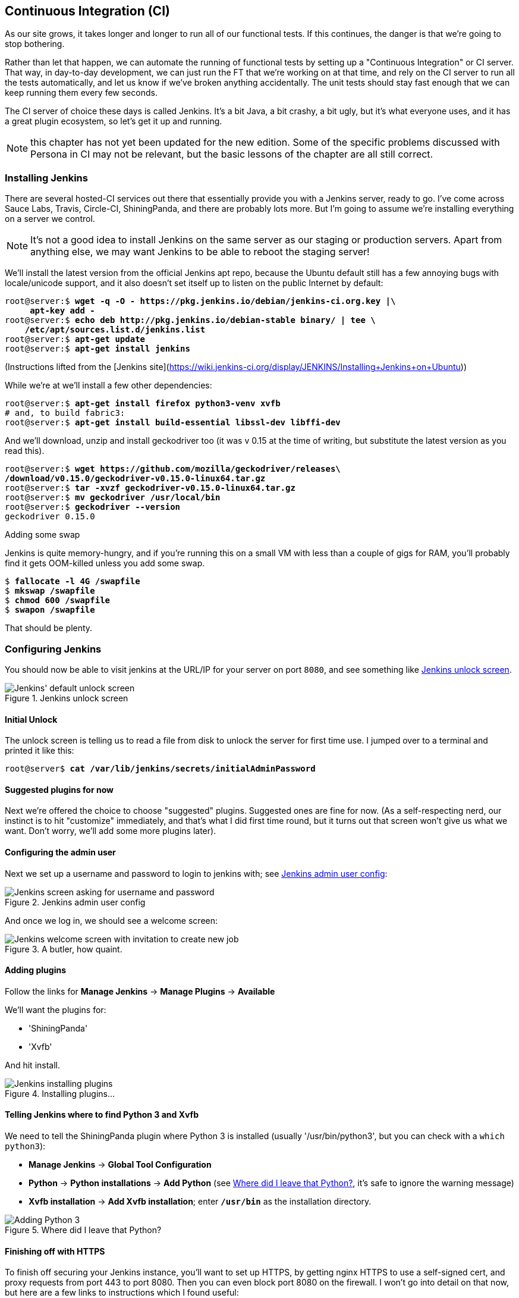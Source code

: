 [[chapter_CI]]
Continuous Integration (CI)
---------------------------

((("CI server", see="continuous integration (CI)")))
((("functional tests/testing (FT)", "automation of", see="continuous integration (CI)")))
((("continuous integration (CI)", id="ix_continuousintegration", range="startofrange")))
As our site grows, it takes longer and longer to run all of our functional
tests.  If this continues, the danger is that we're going to stop bothering.

Rather than let that happen, we can automate the running of functional tests
by setting up a "Continuous Integration" or CI server.  That way, in day-to-day
development, we can just run the FT that we're working on at that time, and
rely on the CI server to run all the tests automatically, and let us know if
we've broken anything accidentally.  The unit tests should stay fast enough
that we can keep running them every few seconds.

The CI server of choice these days is called Jenkins. It's a bit Java, a bit
crashy, a bit ugly, but it's what everyone uses, and it has a great plugin
ecosystem, so let's get it up and running.

NOTE: this chapter has not yet been updated for the new edition. Some of the
    specific problems discussed with Persona in CI may not be relevant, but
    the basic lessons of the chapter are all still correct.

Installing Jenkins
~~~~~~~~~~~~~~~~~~

((("Jenkins Security", "installing")))
((("continuous integration (CI)", "installing Jenkins")))
((("Jenkins Security", id="ix_jenkins", seealso="continuous integration (CI)", range="startofrange")))
There are several hosted-CI services out there that essentially provide you
with a Jenkins server, ready to go.  I've come across Sauce Labs, Travis,
Circle-CI, ShiningPanda, and there are probably lots more.  But I'm going to
assume we're installing everything on a server we control.

NOTE: It's not a good idea to install Jenkins on the same server as our
    staging or production servers.  Apart from anything else, we may want 
    Jenkins to be able to reboot the staging server!

We'll install the latest version from the official Jenkins apt repo, because
the Ubuntu default still has a few annoying bugs with locale/unicode support,
and it also doesn't set itself up to listen on the public Internet by default:


[role="skipme"]
[subs="specialcharacters,quotes"]
----
root@server:$ *wget -q -O - https://pkg.jenkins.io/debian/jenkins-ci.org.key |\
     apt-key add -*
root@server:$ *echo deb http://pkg.jenkins.io/debian-stable binary/ | tee \
    /etc/apt/sources.list.d/jenkins.list*
root@server:$ *apt-get update*
root@server:$ *apt-get install jenkins*
----

(Instructions lifted from the [Jenkins site](https://wiki.jenkins-ci.org/display/JENKINS/Installing+Jenkins+on+Ubuntu))


While we're at we'll install a few other dependencies:

[role="skipme small-code"]
[subs="specialcharacters,quotes"]
----
root@server:$ *apt-get install firefox python3-venv xvfb*
# and, to build fabric3:
root@server:$ *apt-get install build-essential libssl-dev libffi-dev* 
----

And we'll download, unzip and install geckodriver too (it was v 0.15 at
the time of writing, but substitute the latest version as you read this).

[role="skipme"]
[subs="specialcharacters,quotes"]
----
root@server:$ *wget https://github.com/mozilla/geckodriver/releases\
/download/v0.15.0/geckodriver-v0.15.0-linux64.tar.gz*
root@server:$ *tar -xvzf geckodriver-v0.15.0-linux64.tar.gz*
root@server:$ *mv geckodriver /usr/local/bin*
root@server:$ *geckodriver --version*
geckodriver 0.15.0
----


.Adding some swap
*******************************************************************************
Jenkins is quite memory-hungry, and if  you're running this on a small VM
with less than a couple of gigs for RAM, you'll probably find it gets
OOM-killed unless you add some swap.

[role="skipme"]
[subs="specialcharacters,quotes"]
----
$ *fallocate -l 4G /swapfile*
$ *mkswap /swapfile*
$ *chmod 600 /swapfile*
$ *swapon /swapfile*
----

That should be plenty.

*******************************************************************************


Configuring Jenkins
~~~~~~~~~~~~~~~~~~~

You should now be able to visit jenkins at the URL/IP for your server on port
`8080`, and see something like <<jenkin-unlock>>.

[[jenkin-unlock]]
.Jenkins unlock screen 
image::images/twp2_2401.png["Jenkins' default unlock screen"]


Initial Unlock
^^^^^^^^^^^^^^

((("continuous integration (CI)", "configuring Jenkins")))
The unlock screen is telling us to read a file from disk to unlock
the server for first time use.  I jumped over to a terminal and printed
it like this:

[role="skipme"]
[subs="specialcharacters,quotes"]
----
root@server$ *cat /var/lib/jenkins/secrets/initialAdminPassword*
----


Suggested plugins for now
^^^^^^^^^^^^^^^^^^^^^^^^^

Next we're offered the choice to choose "suggested" plugins. Suggested
ones are fine for now. (As a self-respecting nerd, our instinct
is to hit "customize" immediately, and that's what I did first time round,
but it turns out that screen won't give us what we want. Don't worry, we'll add
some more plugins later).


Configuring the admin user
^^^^^^^^^^^^^^^^^^^^^^^^^^

((("Jenkins Security")))
Next we set up a username and password to login to jenkins with; see <<jenkins-user>>:

[[jenkins-user]]
.Jenkins admin user config
image::images/twp2_2402.png["Jenkins screen asking for username and password"]


And once we log in, we should see a welcome screen:

[[jenkin-welcome]]
.A butler, how quaint.
image::images/twp2_2403.png["Jenkins welcome screen with invitation to create new job"]



Adding plugins
^^^^^^^^^^^^^^

Follow the links for *Manage Jenkins* -> *Manage Plugins* -> *Available*

We'll want the plugins for:

* 'ShiningPanda'
* 'Xvfb'

And hit install.

[[installing-plugins]]
.Installing plugins...
image::images/twp2_2404.png["Jenkins installing plugins"]



Telling Jenkins where to find Python 3 and Xvfb
^^^^^^^^^^^^^^^^^^^^^^^^^^^^^^^^^^^^^^^^^^^^^^^

((("Python", "adding to Jenkins")))
((("Shining Panda")))
((("Xvfb")))
We need to tell the ShiningPanda plugin where Python 3 is installed 
(usually '/usr/bin/python3', but you can check with a `which python3`):

* *Manage Jenkins* -> *Global Tool Configuration*

* *Python* -> *Python installations* -> *Add Python* (see <<add-python-to-jenkins>>, it's
  safe to ignore the warning message)

* *Xvfb installation* -> *Add Xvfb installation*; enter *`/usr/bin`* as the
  installation directory.

[[add-python-to-jenkins]]
.Where did I leave that Python?
image::images/twp2_2405.png["Adding Python 3"]





Finishing off with HTTPS
^^^^^^^^^^^^^^^^^^^^^^^^

To finish off securing your Jenkins instance, you'll want to set up HTTPS, by
getting nginx HTTPS to use a self-signed cert, and proxy requests from port 443
to port 8080. Then you can even block port 8080 on the firewall.  I won't go
into detail on that now, but here are a few links to instructions which I found
useful:

* https://wiki.jenkins-ci.org/display/JENKINS/Installing+Jenkins+on+Ubuntu[Official
Jenkins Ubuntu installation guide],

* https://www.digitalocean.com/community/tutorials/how-to-create-an-ssl-certificate-on-nginx-for-ubuntu-14-04[how
to create a self-signed SSL certificate]

* http://serverfault.com/questions/250476/how-to-force-or-redirect-to-ssl-in-nginx#424016[how
to redirect HTTP to HTTPS]



Setting Up Our Project
~~~~~~~~~~~~~~~~~~~~~~

((("continuous integration (CI)", "project setup")))
Now we've got the basic Jenkins configured, let's set up our project.

* Hit the *New Item* button

* Enter 'Superlists' as the name, and then choose *Freestyle project*, and hit
  *OK*

* Add the Git repo, as in <<choose-git-repo>>.

[[choose-git-repo]]
.Get it from Git
image::images/twp2_2406.png["Setting the git repo"]

* Set it to poll every hour (<<poll-hourly>>) (check out the help text here--there are many other options for ways of triggering builds).

[[poll-hourly]]
.Poll Github for changes
image::images/twp2_2407.png["Config polling github"]


* Run the tests inside a Python 3 virtualenv.

* Run the unit tests and functional tests separately.  See
  <<virtualenv-buildstep>>.

[[virtualenv-buildstep]]
.Virtualenv build steps
image::images/twp2_2408.png["Adding Python 3"]



First Build!
~~~~~~~~~~~~

Hit "Build Now!", then go and take a look at the "Console Output". You
should see something like this:

[role="skipme small-code"]
----
Started by user harry
Building in workspace /var/lib/jenkins/jobs/Superlists/workspace
Fetching changes from the remote Git repository
Fetching upstream changes from https://github.com/hjwp/book-example.git
Checking out Revision d515acebf7e173f165ce713b30295a4a6ee17c07 (origin/master)
[workspace] $ /bin/sh -xe /tmp/shiningpanda7260707941304155464.sh
+ pip install -r requirements.txt
Requirement already satisfied (use --upgrade to upgrade): Django==1.11 in
/var/lib/jenkins/shiningpanda/jobs/ddc1aed1/virtualenvs/d41d8cd9/lib/python3.3/site-packages
(from -r requirements.txt (line 1))
    
Requirement already satisfied (use --upgrade to upgrade): gunicorn==17.5 in
/var/lib/jenkins/shiningpanda/jobs/ddc1aed1/virtualenvs/d41d8cd9/lib/python3.3/site-packages
(from -r requirements.txt (line 3))
Downloading/unpacking requests==2.0.0 (from -r requirements.txt (line 4))
  Running setup.py egg_info for package requests
    
Installing collected packages: requests
  Running setup.py install for requests
    
Successfully installed requests
Cleaning up...
+ python manage.py test lists accounts
...................................................................
 ---------------------------------------------------------------------
Ran 67 tests in 0.429s

OK
Creating test database for alias 'default'...
Destroying test database for alias 'default'...
+ python manage.py test functional_tests
EEEEEE
======================================================================
ERROR: functional_tests.test_layout_and_styling (unittest.loader._FailedTest)
 ---------------------------------------------------------------------
ImportError: Failed to import test module: functional_tests.test_layout_and_styling
[...]
ImportError: No module named 'selenium'

Ran 6 tests in 0.001s

FAILED (errors=6)

Build step 'Virtualenv Builder' marked build as failure
----

Ah.  We need Selenium in our virtualenv.

((("Selenium", "in continuous integration")))
Let's add a manual installation of Selenium to our build 
steps:

[role="skipme"]
----
    pip install -r requirements.txt
    python manage.py test accounts lists
    pip install selenium
    python manage.py test functional_tests
----


TIP: Some people like to use a file called 'test-requirements.txt' to specify 
    packages that are needed for the tests, but not the main app.


And hit "Build Now" again. 

Next one of two things will happen.  Either you'll see some error messages
like this in your console output:


[role="skipme"]
----
    self.browser = webdriver.Firefox()
[...]
selenium.common.exceptions.WebDriverException: Message: 'The browser appears to
have exited before we could connect. The output was: b"\\n(process:19757):
GLib-CRITICAL **: g_slice_set_config: assertion \'sys_page_size == 0\'
failed\\nError: no display specified\\n"' 
[...]
selenium.common.exceptions.WebDriverException: Message: connection refused
----

Or possibly your build will just hang altogether (that happened to me at
least once).  The reason is that Firefox can't start, because it doesn't
have a display to run on.


Setting Up a Virtual Display so the FTs Can Run Headless
~~~~~~~~~~~~~~~~~~~~~~~~~~~~~~~~~~~~~~~~~~~~~~~~~~~~~~~~

((("continuous integration (CI)", "virtual display setup", id="ix_contintegvirtdisp", range="startofrange")))
((("virtual displays")))
As you can see from the traceback, Firefox is unable to start because the
server doesn't have a display.

((("headless browsers")))
((("browsers, headless")))
There are two ways to deal with this problem. The first is to switch to using
a headless browser, like PhantomJS or SlimerJS.  Those tools definitely have
their place--they're faster, for one thing--but they also have
disadvantages.  The first is that they're not "real" web browsers, so you can't
be sure you're going to catch all the strange quirks and behaviours of the
actual browsers your users use.  The second is that they can behave quite
differently inside Selenium, and often require some rewriting of FT code.

TIP: I would look into using headless browsers as a "dev-only" tool, to speed
    up the running of FTs on the developer's machine, while the tests on the CI
    server use actual browsers.


((("Xvfb")))
The alternative is to set up a virtual display:  we get the server to pretend
it has a screen attached to it, so Firefox runs happily. There's a few tools
out there to do this; we'll use one called "Xvfb" 
(X Virtual Framebuffer)footnote:[Check out https://pypi.python.org/pypi/PyVirtualDisplay[pyvirtualdisplay]
as a way of controlling virtual displays from Python.]
because it's easy to install and use, and because it has a convenient Jenkins
plugin (now you know why we installed it earlier)

We go back to our project and hit "Configure" again, then find the section
called "Build Environment".  Using the virtual display is as simple as
ticking the box marked "Start Xvfb before the build, and shut it down after,"
as in <<xvfb-tickbox>>.

[[xvfb-tickbox]]
.Sometimes config is easy
image::images/twp2_2409.png["Tickbox saying we want Xvfb"]


The build does much better now:

[role="skipme small-code"]
----
[...]
Xvfb starting$ /usr/bin/Xvfb :2 -screen 0 1024x768x24 -fbdir
/var/lib/jenkins/2013-11-04_03-27-221510012427739470928xvfb
[...]
+ python manage.py test lists accounts
...............................................................
 ---------------------------------------------------------------------
Ran 63 tests in 0.410s

OK
Creating test database for alias 'default'...
Destroying test database for alias 'default'...
+ pip install selenium
Requirement already satisfied (use --upgrade to upgrade): selenium in
/var/lib/jenkins/shiningpanda/jobs/ddc1aed1/virtualenvs/d41d8cd9/lib/python3.5/site-packages
Cleaning up...

+ python manage.py test functional_tests
......F.
======================================================================
FAIL: test_can_start_a_list_for_one_user
(functional_tests.test_simple_list_creation.NewVisitorTest)
 ---------------------------------------------------------------------
Traceback (most recent call last):
  File "/.../superlists/functional_tests/test_simple_list_creation.py", line
43, in test_can_start_a_list_for_one_user
    self.wait_for_row_in_list_table('2: Use peacock feathers to make a fly')
  File "/.../superlists/functional_tests/base.py", line 51, in
wait_for_row_in_list_table
    raise e
  File "/.../superlists/functional_tests/base.py", line 47, in
wait_for_row_in_list_table
    self.assertIn(row_text, [row.text for row in rows])
AssertionError: '2: Use peacock feathers to make a fly' not found in ['1: Buy
peacock feathers']
 ---------------------------------------------------------------------
Ran 8 tests in 89.275s

FAILED (errors=1)
Creating test database for alias 'default'...
[{'secure': False, 'domain': 'localhost', 'name': 'sessionid', 'expiry':
1920011311, 'path': '/', 'value': 'a8d8bbde33nreq6gihw8a7r1cc8bf02k'}]
Destroying test database for alias 'default'...
Build step 'Virtualenv Builder' marked build as failure
Xvfb stopping
Finished: FAILURE
----
(((range="endofrange", startref="ix_contintegvirtdisp")))
Pretty close!  To debug that failure, we'll need screenshots though.

NOTE: This error was due to the performance of my Jenkins instance--you may see
    a different error, or none at all. In any case, the tools below for taking
    screenshots and dealing with race conditions will come in useful. Read on!
((("race conditions")))


Taking Screenshots
~~~~~~~~~~~~~~~~~~

((("continuous integration (CI)", "debugging with screenshots", id="ix_contintegdebug", range="startofrange")))
((("debugging", "in continuous integration", id="ix_debugcontinteg", range="startofrange")))
((("screenshots, for debugging", sortas="debugging", id="ix_screenshots", range="startofrange")))
To be able to debug unexpected failures that happen on a remote PC, it
would be good to see a picture of the screen at the moment of the failure,
and maybe also a dump of the HTML of the page.  We can do that using some
custom logic in our FT class `tearDown`. We have to do a bit of introspection of
`unittest` internals, a private attribute called `_outcomeForDoCleanups`, but
this will work:

[role="sourcecode"]
.functional_tests/base.py (ch21l006)
====
[source,python]
----
import os
from datetime import datetime
[...]

SCREEN_DUMP_LOCATION = os.path.join(
    os.path.dirname(os.path.abspath(__file__)), 'screendumps'
)
[...]

    def tearDown(self):
        if self._test_has_failed():
            if not os.path.exists(SCREEN_DUMP_LOCATION):
                os.makedirs(SCREEN_DUMP_LOCATION)
            for ix, handle in enumerate(self.browser.window_handles):
                self._windowid = ix
                self.browser.switch_to_window(handle)
                self.take_screenshot()
                self.dump_html()
        self.browser.quit()
        super().tearDown()


    def _test_has_failed(self):
        # slightly obscure but couldn't find a better way!
        return any(error for (method, error) in self._outcome.errors)
----
====


We first create a directory for our screenshots if necessary. Then we 
iterate through all the open browser tabs and pages, and use some Selenium
methods, `get_screenshot_as_file` and `browser.page_source`, for our image and
HTML dumps:

[role="sourcecode"]
.functional_tests/base.py (ch21l007)
====
[source,python]
----
    def take_screenshot(self):
        filename = self._get_filename() + '.png'
        print('screenshotting to', filename)
        self.browser.get_screenshot_as_file(filename)


    def dump_html(self):
        filename = self._get_filename() + '.html'
        print('dumping page HTML to', filename)
        with open(filename, 'w') as f:
            f.write(self.browser.page_source)
----
====

And finally here's a way of generating a unique filename identifier, which
includes the name of the test and its class, as well as a timestamp:

[role="sourcecode small-code"]
.functional_tests/base.py (ch21l008)
====
[source,python]
----
    def _get_filename(self):
        timestamp = datetime.now().isoformat().replace(':', '.')[:19]
        return '{folder}/{classname}.{method}-window{windowid}-{timestamp}'.format(
            folder=SCREEN_DUMP_LOCATION,
            classname=self.__class__.__name__,
            method=self._testMethodName,
            windowid=self._windowid,
            timestamp=timestamp
        )
----
====

You can test this first locally by deliberately breaking one of the tests, with
a `self.fail()` for example, and you'll see something like this:

[role="dofirst-ch21l009"]
----
[...]
screenshotting to /.../superlists/functional_tests/screendumps/MyListsTest.test
_logged_in_users_lists_are_saved_as_my_lists-window0-2014-03-09T11.19.12.png
dumping page HTML to /.../superlists/functional_tests/screendumps/MyListsTest.t
est_logged_in_users_lists_are_saved_as_my_lists-window0-[...]
----

Revert the `self.fail()`, then commit and push:

[role="dofirst-ch21l010"]
[subs="specialcharacters,quotes"]
----
$ *git diff*  # changes in base.py
$ *echo "functional_tests/screendumps" >> .gitignore*
$ *git commit -am "add screenshot on failure to FT runner"*
$ *git push*
----

And when we rerun the build on Jenkins, we see something like this:

[role="skipme"]
----
screenshotting to /var/lib/jenkins/jobs/Superlists/.../functional_tests/
screendumps/LoginTest.test_login_with_persona-window0-2014-01-22T17.45.12.png
dumping page HTML to /var/lib/jenkins/jobs/Superlists/.../functional_tests/
screendumps/LoginTest.test_login_with_persona-window0-2014-01-22T17.45.12.html
----

We can go and visit these in the "workspace", which is the folder which Jenkins
uses to store our source code and run the tests in, as in
<<screenshots-in-workspace>>.

[[screenshots-in-workspace]]
.Visiting the project workspace
image::images/twp2_2410.png["workspace files including screenshot"]


And then we look at the screenshot, as shown in <<normal-screenshot>>.

[[normal-screenshot]]
.Screenshot looking normal
image::images/twp2_2411.png["Screenshot of site page"]


If in doubt, try bumping the timeout!
~~~~~~~~~~~~~~~~~~~~~~~~~~~~~~~~~~~~~

Hm.  No obvious clues there.  Well, when in doubt, bump the timeout, as the
old adage goes.

[role="sourcecode skipme"]
.functional_tests/base.py
====
[source,python]
----
MAX_WAIT = 20
----
====


(((range="endofrange", startref="ix_seleniumwaits")))
(((range="endofrange", startref="ix_waits")))
Then we can rerun the build on Jenkins using "Build now", and confirm it now
works, as in <<outlook-brighter>>.

[[outlook-brighter]]
.The outlook is brighter
image::images/twp2_2412.png["Build showing a recent pass and sun-peeking-through-clouds logo"]

Jenkins uses blue to indicate passing builds rather than green, which is a bit
disappointing, but look at the sun peeking through the clouds:  that's cheery!
It's an indicator of a moving average ratio of passing builds to failing
builds.  Things are looking up!
(((range="endofrange", startref="ix_seleniumcontintegration")))
(((range="endofrange", startref="ix_contintegracecond")))
(((range="endofrange", startref="ix_seleniumrace")))


Running Our QUnit JavaScript Tests in Jenkins with PhantomJS
~~~~~~~~~~~~~~~~~~~~~~~~~~~~~~~~~~~~~~~~~~~~~~~~~~~~~~~~~~~~

((("continuous integration (CI)", "JavaScript tests", id="ix_cijavatests", range="startofrange")))
((("PhantomJS", id="ix_phantomjs", range="startofrange")))
((("JavaScript", "running tests in continuous integration", id="ix_javatestsinci", range="startofrange")))
There's a set of tests we almost forgot--the JavaScript tests. Currently
our "test runner" is an actual web browser.  To get Jenkins to run them, we
need a command-line test runner.  Here's a chance to use PhantomJS.

Installing node
^^^^^^^^^^^^^^^

It's time to stop pretending we're not in the JavaScript game.  We're doing
web development.  That means we do JavaScript.  That means we're going to end
up with node.js on our computers.  It's just the way it has to be.

Follow the instructions on the http://nodejs.org/download/[node.js download
page]. There are installers for Windows and Mac, and repositories for popular
Linux distros.footnote:[Make sure you get the latest version. On Ubuntu, use the PPA rather
than the default package.]

Once we have node, we can install phantom:

[role="skipme"]
[subs="specialcharacters,quotes"]
----
root@server $ *npm install -g phantomjs*  # the -g means "system-wide".
----

Next we pull down a QUnit/PhantomJS test runner.  There are several out there
(I even wrote a basic one to be able to test the QUnit listings in this book), 
but the best one to get is probably the one that's linked from the
http://qunitjs.com/plugins/[QUnit plugins page]. At the time of writing, its
repo was at https://github.com/jonkemp/qunit-phantomjs-runner.  The only file
you need is 'runner.js'.

You should end up with this:

[role="dofirst-ch21l017"]
[subs="specialcharacters,quotes"]
----
$ *tree lists/static/tests/*
lists/static/tests/
├── qunit-2.0.1.css
├── qunit-2.0.1.js
├── runner.js
└── tests.html

0 directories, 4 files
----

Let's try it out:

[subs="specialcharacters,quotes"]
----
$ *phantomjs lists/static/tests/runner.js lists/static/tests/tests.html*
Took 24ms to run 2 tests. 2 passed, 0 failed.
----

Just to be sure, let's deliberately break something:

[role="sourcecode"]
.lists/static/list.js (ch21l019)
====
[source,javascript]
----
  $('input[name="text"]').on('keypress', function () {
    // $('.has-error').hide();
  });
----
====

Sure enough:

[subs="specialcharacters,quotes"]
----
$ *phantomjs lists/static/tests/runner.js lists/static/tests/tests.html*

Test failed: errors should be hidden on keypress
    Failed assertion: expected: false, but was: true
file:///.../superlists/lists/static/tests/tests.html:27:15

Took 27ms to run 2 tests. 1 passed, 1 failed.
----

All right!  Let's unbreak that, commit and push the runner, and then add it to
our Jenkins build:

[role="dofirst-ch21l020"]
[subs="specialcharacters,quotes"]
----
$ *git checkout lists/static/list.js*
$ *git add lists/static/tests/runner.js*
$ *git commit -m "Add phantomjs test runner for javascript tests"*
$ *git push* 
----

Adding the Build Steps to Jenkins
^^^^^^^^^^^^^^^^^^^^^^^^^^^^^^^^^

Edit the project configuration again, and add a step for each set of 
JavaScript tests, as per <<js-unit-tests-jenkey>>.

//TODO: update screenshot, only one js runner.


[[js-unit-tests-jenkey]]
.Add a build step for our JavaScript unit tests
image::images/twp2_2413.png["Jenkins' default welcome screen"]

You'll also need to install PhantomJS on the server:

[role="skipme"]
[subs="specialcharacters,quotes"]
----
root@server:$ *add-apt-repository -y ppa:chris-lea/node.js*
root@server:$ *apt-get update*
root@server:$ *apt-get install nodejs*
root@server:$ *npm install -g phantomjs*
----

And there we are!  A complete CI build featuring all of our tests!


[role="skipme"]
----
Started by user harry
Building in workspace /var/lib/jenkins/jobs/Superlists/workspace
Fetching changes from the remote Git repository
Fetching upstream changes from https://github.com/hjwp/book-example.git
Checking out Revision 936a484038194b289312ff62f10d24e6a054fb29 (origin/chapter_1
Xvfb starting$ /usr/bin/Xvfb :1 -screen 0 1024x768x24 -fbdir /var/lib/jenkins/20
[workspace] $ /bin/sh -xe /tmp/shiningpanda7092102504259037999.sh

+ pip install -r requirements.txt
[...]

+ python manage.py test lists
.................................
 ---------------------------------------------------------------------
Ran 43 tests in 0.229s

OK
Creating test database for alias 'default'...
Destroying test database for alias 'default'...

+ python manage.py test accounts
..................
 ---------------------------------------------------------------------
Ran 18 tests in 0.078s

OK
Creating test database for alias 'default'...
Destroying test database for alias 'default'...

[workspace] $ /bin/sh -xe /tmp/hudson2967478575201471277.sh
+ phantomjs lists/static/tests/runner.js lists/static/tests/tests.html
Took 32ms to run 2 tests. 2 passed, 0 failed.
+ phantomjs lists/static/tests/runner.js accounts/static/tests/tests.html
Took 47ms to run 11 tests. 11 passed, 0 failed.

[workspace] $ /bin/sh -xe /tmp/shiningpanda7526089957247195819.sh
+ pip install selenium
Requirement already satisfied (use --upgrade to upgrade): selenium in /var/lib/

Cleaning up...
[workspace] $ /bin/sh -xe /tmp/shiningpanda2420240268202055029.sh
+ python manage.py test functional_tests
........
 ---------------------------------------------------------------------
Ran 8 tests in 76.804s

OK
----

(((range="endofrange", startref="ix_cijavatests")))
(((range="endofrange", startref="ix_javatestsinci")))
(((range="endofrange", startref="ix_phantomjs")))
Nice to know that, no matter how lazy I get about running the full test suite
on my own machine, the CI server will catch me.  Another one of the Testing
Goat's agents in cyberspace, watching over us...
(((range="endofrange", startref="ix_jenkins")))


More Things to Do with a CI Server
~~~~~~~~~~~~~~~~~~~~~~~~~~~~~~~~~~

I've only scratched the surface of what you can do with Jenkins and CI servers.
For example, you can make it much smarter about how it monitors your repo for
new commits.  

((("staging server", "test automation with CI")))
((("continuous integration (CI)", "for staging server test automation", sortas="stagingserver")))
Perhaps more interestingly, you can use your CI server to automate your staging
tests as well as your normal functional tests.  If all the FTs pass, you can
add a build step that deploys the code to staging, and then reruns the FTs 
against that--automating one more step of the process, and ensuring that your
staging server is automatically kept up to date with the latest code.

Some people even use a CI server as the way of deploying their production
releases!


.Tips on CI and Selenium Best Practices
*******************************************************************************

Set up CI as soon as possible for your project::
    As soon as your functional tests take more than a few seconds to run,
    you'll find yourself avoiding running them all. Give this job to a CI
    server, to make sure that all your tests are getting run somewhere.
    ((("continuous integration (CI)", "best practices")))

Set up screenshots and HTML dumps for failures::
    Debugging test failures is easier if you can see what the page looked
    at when the failure occurs.  This is particularly useful for debugging
    CI failures, but it's also very useful for tests that you run locally.

Be prepared to bump your timeouts::
    A CI server may not be a speedy as your laptop, especially if it's under
    load, running multiple tests at the same time.  Be prepared to be even
    more generous with your timeouts, in order to minimise the chance of
    random failures.
    taken effect.
    ((("Selenium", "best practices")))

Look into hooking up CI and staging::
    Tests that use `LiveServerTestCase` are all very well for dev boxes,
    but the true reassurance comes from running your tests against a real 
    server.  Look into getting your CI server to deploy to your staging server,
    and run the functional tests against that instead.  It has the side benefit
    of testing your automated deploy scripts.
    (((range="endofrange", startref="ix_continuousintegration")))

*******************************************************************************

